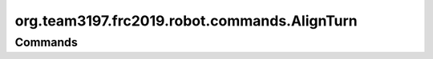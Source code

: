 ============================
org.team3197.frc2019.robot.commands.AlignTurn
============================

--------
Commands
--------